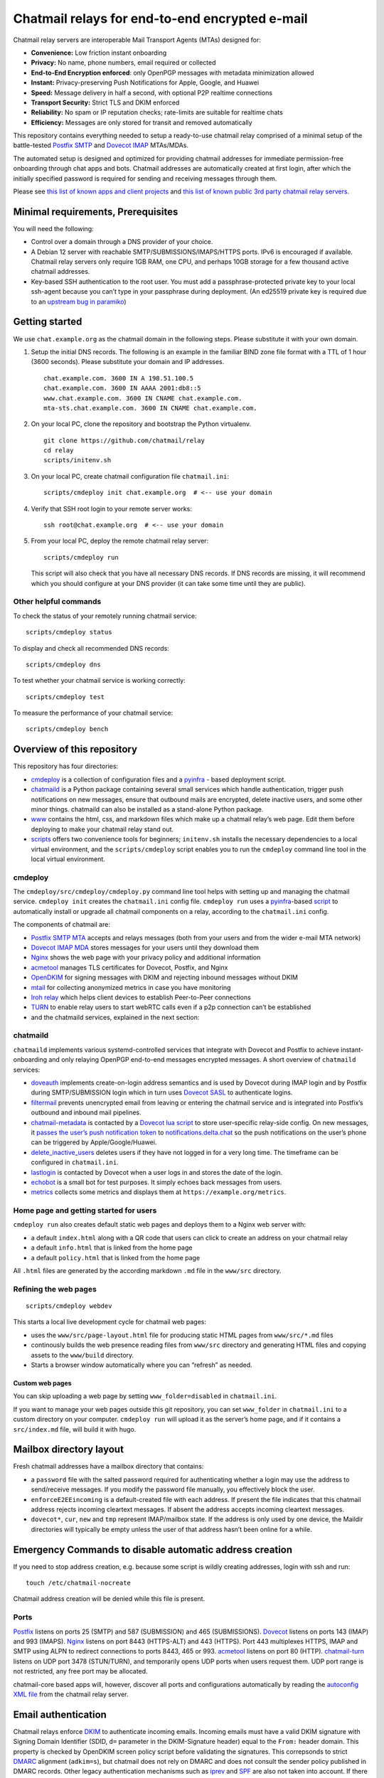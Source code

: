 Chatmail relays for end-to-end encrypted e-mail
===============================================

Chatmail relay servers are interoperable Mail Transport Agents (MTAs)
designed for:

-  **Convenience:** Low friction instant onboarding

-  **Privacy:** No name, phone numbers, email required or collected

-  **End-to-End Encryption enforced**: only OpenPGP messages with
   metadata minimization allowed

-  **Instant:** Privacy-preserving Push Notifications for Apple, Google,
   and Huawei

-  **Speed:** Message delivery in half a second, with optional P2P
   realtime connections

-  **Transport Security:** Strict TLS and DKIM enforced

-  **Reliability:** No spam or IP reputation checks; rate-limits are
   suitable for realtime chats

-  **Efficiency:** Messages are only stored for transit and removed
   automatically

This repository contains everything needed to setup a ready-to-use
chatmail relay comprised of a minimal setup of the battle-tested
`Postfix SMTP <https://www.postfix.org>`_ and `Dovecot
IMAP <https://www.dovecot.org>`_ MTAs/MDAs.

The automated setup is designed and optimized for providing chatmail
addresses for immediate permission-free onboarding through chat apps and
bots. Chatmail addresses are automatically created at first login, after
which the initially specified password is required for sending and
receiving messages through them.

Please see `this list of known apps and client
projects <https://chatmail.at/clients.html>`_ and `this list of known
public 3rd party chatmail relay servers <https://chatmail.at/relays>`_.

Minimal requirements, Prerequisites
-----------------------------------

You will need the following:

-  Control over a domain through a DNS provider of your choice.

-  A Debian 12 server with reachable SMTP/SUBMISSIONS/IMAPS/HTTPS ports.
   IPv6 is encouraged if available. Chatmail relay servers only require
   1GB RAM, one CPU, and perhaps 10GB storage for a few thousand active
   chatmail addresses.

-  Key-based SSH authentication to the root user. You must add a
   passphrase-protected private key to your local ssh-agent because you
   can’t type in your passphrase during deployment. (An ed25519 private
   key is required due to an `upstream bug in
   paramiko <https://github.com/paramiko/paramiko/issues/2191>`_)

Getting started
---------------

We use ``chat.example.org`` as the chatmail domain in the following
steps. Please substitute it with your own domain.

1. Setup the initial DNS records. The following is an example in the
   familiar BIND zone file format with a TTL of 1 hour (3600 seconds).
   Please substitute your domain and IP addresses.

   ::

       chat.example.com. 3600 IN A 198.51.100.5
       chat.example.com. 3600 IN AAAA 2001:db8::5
       www.chat.example.com. 3600 IN CNAME chat.example.com.
       mta-sts.chat.example.com. 3600 IN CNAME chat.example.com.

2. On your local PC, clone the repository and bootstrap the Python
   virtualenv.

   ::

       git clone https://github.com/chatmail/relay
       cd relay
       scripts/initenv.sh

3. On your local PC, create chatmail configuration file
   ``chatmail.ini``:

   ::

       scripts/cmdeploy init chat.example.org  # <-- use your domain

4. Verify that SSH root login to your remote server works:

   ::

       ssh root@chat.example.org  # <-- use your domain

5. From your local PC, deploy the remote chatmail relay server:

   ::

       scripts/cmdeploy run

   This script will also check that you have all necessary DNS records.
   If DNS records are missing, it will recommend which you should
   configure at your DNS provider (it can take some time until they are
   public).

Other helpful commands
~~~~~~~~~~~~~~~~~~~~~~

To check the status of your remotely running chatmail service:

::

   scripts/cmdeploy status

To display and check all recommended DNS records:

::

   scripts/cmdeploy dns

To test whether your chatmail service is working correctly:

::

   scripts/cmdeploy test

To measure the performance of your chatmail service:

::

   scripts/cmdeploy bench

Overview of this repository
---------------------------

This repository has four directories:

-  `cmdeploy <https://github.com/chatmail/relay/tree/main/cmdeploy>`_
   is a collection of configuration files and a
   `pyinfra <https://pyinfra.com>`_ - based deployment script.

-  `chatmaild <https://github.com/chatmail/relay/tree/main/chatmaild>`_
   is a Python package containing several small services which handle
   authentication, trigger push notifications on new messages, ensure
   that outbound mails are encrypted, delete inactive users, and some
   other minor things. chatmaild can also be installed as a stand-alone
   Python package.

-  `www <https://github.com/chatmail/relay/tree/main/www>`_ contains
   the html, css, and markdown files which make up a chatmail relay’s
   web page. Edit them before deploying to make your chatmail relay
   stand out.

-  `scripts <https://github.com/chatmail/relay/tree/main/scripts>`_
   offers two convenience tools for beginners; ``initenv.sh`` installs
   the necessary dependencies to a local virtual environment, and the
   ``scripts/cmdeploy`` script enables you to run the ``cmdeploy``
   command line tool in the local virtual environment.

cmdeploy
~~~~~~~~

The ``cmdeploy/src/cmdeploy/cmdeploy.py`` command line tool helps with
setting up and managing the chatmail service. ``cmdeploy init`` creates
the ``chatmail.ini`` config file. ``cmdeploy run`` uses a
`pyinfra <https://pyinfra.com/>`_-based
`script <cmdeploy/src/cmdeploy/__init__.py>`_ to automatically
install or upgrade all chatmail components on a relay, according to the
``chatmail.ini`` config.

The components of chatmail are:

-  `Postfix SMTP MTA <https://www.postfix.org>`_ accepts and relays
   messages (both from your users and from the wider e-mail MTA network)

-  `Dovecot IMAP MDA <https://www.dovecot.org>`_ stores messages for
   your users until they download them

-  `Nginx <https://nginx.org/>`_ shows the web page with your privacy
   policy and additional information

-  `acmetool <https://hlandau.github.io/acmetool/>`_ manages TLS
   certificates for Dovecot, Postfix, and Nginx

-  `OpenDKIM <http://www.opendkim.org/>`_ for signing messages with
   DKIM and rejecting inbound messages without DKIM

-  `mtail <https://google.github.io/mtail/>`_ for collecting anonymized
   metrics in case you have monitoring

-  `Iroh relay <https://www.iroh.computer/docs/concepts/relay>`_ which
   helps client devices to establish Peer-to-Peer connections

-  `TURN <https://github.com/chatmail/chatmail-turn>`_ to enable relay
   users to start webRTC calls even if a p2p connection can’t be
   established

-  and the chatmaild services, explained in the next section:



chatmaild
~~~~~~~~~

``chatmaild`` implements various systemd-controlled services
that integrate with Dovecot and Postfix to achieve instant-onboarding
and only relaying OpenPGP end-to-end messages encrypted messages. A
short overview of ``chatmaild`` services:

-  `doveauth <https://github.com/chatmail/relay/blob/main/chatmaild/src/chatmaild/doveauth.py>`_
   implements create-on-login address semantics and is used by Dovecot
   during IMAP login and by Postfix during SMTP/SUBMISSION login which
   in turn uses `Dovecot
   SASL <https://doc.dovecot.org/configuration_manual/authentication/dict/#complete-example-for-authenticating-via-a-unix-socket>`_
   to authenticate logins.

-  `filtermail <https://github.com/chatmail/relay/blob/main/chatmaild/src/chatmaild/filtermail.py>`_
   prevents unencrypted email from leaving or entering the chatmail
   service and is integrated into Postfix’s outbound and inbound mail
   pipelines.

-  `chatmail-metadata <https://github.com/chatmail/relay/blob/main/chatmaild/src/chatmaild/metadata.py>`_
   is contacted by a `Dovecot lua
   script <https://github.com/chatmail/relay/blob/main/cmdeploy/src/cmdeploy/dovecot/push_notification.lua>`_
   to store user-specific relay-side config. On new messages, it `passes
   the user’s push notification
   token <https://github.com/chatmail/relay/blob/main/chatmaild/src/chatmaild/notifier.py>`_
   to
   `notifications.delta.chat <https://delta.chat/help#instant-delivery>`_
   so the push notifications on the user’s phone can be triggered by
   Apple/Google/Huawei.

-  `delete_inactive_users <https://github.com/chatmail/relay/blob/main/chatmaild/src/chatmaild/delete_inactive_users.py>`_
   deletes users if they have not logged in for a very long time. The
   timeframe can be configured in ``chatmail.ini``.

-  `lastlogin <https://github.com/chatmail/relay/blob/main/chatmaild/src/chatmaild/lastlogin.py>`_
   is contacted by Dovecot when a user logs in and stores the date of
   the login.

-  `echobot <https://github.com/chatmail/relay/blob/main/chatmaild/src/chatmaild/echo.py>`_
   is a small bot for test purposes. It simply echoes back messages from
   users.

-  `metrics <https://github.com/chatmail/relay/blob/main/chatmaild/src/chatmaild/metrics.py>`_
   collects some metrics and displays them at
   ``https://example.org/metrics``.

Home page and getting started for users
~~~~~~~~~~~~~~~~~~~~~~~~~~~~~~~~~~~~~~~

``cmdeploy run`` also creates default static web pages and deploys them
to a Nginx web server with:

-  a default ``index.html`` along with a QR code that users can click to
   create an address on your chatmail relay

-  a default ``info.html`` that is linked from the home page

-  a default ``policy.html`` that is linked from the home page

All ``.html`` files are generated by the according markdown ``.md`` file
in the ``www/src`` directory.

Refining the web pages
~~~~~~~~~~~~~~~~~~~~~~

::

   scripts/cmdeploy webdev

This starts a local live development cycle for chatmail web pages:

-  uses the ``www/src/page-layout.html`` file for producing static HTML
   pages from ``www/src/*.md`` files

-  continously builds the web presence reading files from ``www/src``
   directory and generating HTML files and copying assets to the
   ``www/build`` directory.

-  Starts a browser window automatically where you can “refresh” as
   needed.

Custom web pages
^^^^^^^^^^^^^^^^

You can skip uploading a web page by setting ``www_folder=disabled`` in
``chatmail.ini``.

If you want to manage your web pages outside this git repository, you
can set ``www_folder`` in ``chatmail.ini`` to a custom directory on your
computer. ``cmdeploy run`` will upload it as the server’s home page, and
if it contains a ``src/index.md`` file, will build it with hugo.

Mailbox directory layout
------------------------

Fresh chatmail addresses have a mailbox directory that contains:

-  a ``password`` file with the salted password required for
   authenticating whether a login may use the address to send/receive
   messages. If you modify the password file manually, you effectively
   block the user.

-  ``enforceE2EEincoming`` is a default-created file with each address.
   If present the file indicates that this chatmail address rejects
   incoming cleartext messages. If absent the address accepts incoming
   cleartext messages.

-  ``dovecot*``, ``cur``, ``new`` and ``tmp`` represent IMAP/mailbox
   state. If the address is only used by one device, the Maildir
   directories will typically be empty unless the user of that address
   hasn’t been online for a while.

Emergency Commands to disable automatic address creation
--------------------------------------------------------

If you need to stop address creation, e.g. because some script is wildly
creating addresses, login with ssh and run:

::

       touch /etc/chatmail-nocreate

Chatmail address creation will be denied while this file is present.

Ports
~~~~~

`Postfix <http://www.postfix.org/>`_ listens on ports 25 (SMTP) and 587
(SUBMISSION) and 465 (SUBMISSIONS).
`Dovecot <https://www.dovecot.org/>`_ listens on ports 143 (IMAP) and
993 (IMAPS). `Nginx <https://www.nginx.com/>`_ listens on port 8443
(HTTPS-ALT) and 443 (HTTPS). Port 443 multiplexes HTTPS, IMAP and SMTP
using ALPN to redirect connections to ports 8443, 465 or 993.
`acmetool <https://hlandau.github.io/acmetool/>`_ listens on port 80
(HTTP). `chatmail-turn <https://github.com/chatmail/chatmail-turn>`_
listens on UDP port 3478 (STUN/TURN), and temporarily opens UDP ports
when users request them. UDP port range is not restricted, any free port
may be allocated.

chatmail-core based apps will, however, discover all ports and
configurations automatically by reading the `autoconfig XML
file <https://www.ietf.org/archive/id/draft-bucksch-autoconfig-00.html>`_
from the chatmail relay server.

Email authentication
--------------------

Chatmail relays enforce
`DKIM <https://www.rfc-editor.org/rfc/rfc6376>`_ to authenticate
incoming emails. Incoming emails must have a valid DKIM signature with
Signing Domain Identifier (SDID, ``d=`` parameter in the DKIM-Signature
header) equal to the ``From:`` header domain. This property is checked
by OpenDKIM screen policy script before validating the signatures. This
correpsonds to strict `DMARC <https://www.rfc-editor.org/rfc/rfc7489>`_
alignment (``adkim=s``), but chatmail does not rely on DMARC and does
not consult the sender policy published in DMARC records. Other legacy
authentication mechanisms such as
`iprev <https://www.rfc-editor.org/rfc/rfc8601#section-2.7.3>`_ and
`SPF <https://www.rfc-editor.org/rfc/rfc7208>`_ are also not taken into
account. If there is no valid DKIM signature on the incoming email, the
sender receives a “5.7.1 No valid DKIM signature found” error.

Outgoing emails must be sent over authenticated connection with envelope
MAIL FROM (return path) corresponding to the login. This is ensured by
Postfix which maps login username to MAIL FROM with
```smtpd_sender_login_maps`` <https://www.postfix.org/postconf.5.html#smtpd_sender_login_maps>`_
and rejects incorrectly authenticated emails with
```reject_sender_login_mismatch`` <reject_sender_login_mismatch>`_
policy. ``From:`` header must correspond to envelope MAIL FROM, this is
ensured by ``filtermail`` proxy.

TLS requirements
----------------

Postfix is configured to require valid TLS by setting
```smtp_tls_security_level`` <https://www.postfix.org/postconf.5.html#smtp_tls_security_level>`_
to ``verify``. If emails don’t arrive at your chatmail relay server, the
problem is likely that your relay does not have a valid TLS certificate.

You can test it by resolving ``MX`` records of your relay domain and
then connecting to MX relays (e.g ``mx.example.org``) with
``openssl s_client -connect mx.example.org:25 -verify_hostname mx.example.org -verify_return_error -starttls smtp``
from the host that has open port 25 to verify that certificate is valid.

When providing a TLS certificate to your chatmail relay server, make
sure to provide the full certificate chain and not just the last
certificate.

If you are running an Exim server and don’t see incoming connections
from a chatmail relay server in the logs, make sure ``smtp_no_mail`` log
item is enabled in the config with ``log_selector = +smtp_no_mail``. By
default Exim does not log sessions that are closed before sending the
``MAIL`` command. This happens if certificate is not recognized as valid
by Postfix, so you might think that connection is not established while
actually it is a problem with your TLS certificate.

Migrating a chatmail relay to a new host
----------------------------------------

If you want to migrate chatmail relay from an old machine to a new
machine, you can use these steps. They were tested with a Linux laptop;
you might need to adjust some of the steps to your environment.

Let’s assume that your ``mail_domain`` is ``mail.example.org``, all
involved machines run Debian 12, your old site’s IP address is
``13.37.13.37``, and your new site’s IP address is ``13.12.23.42``.

Note, you should lower the TTLs of your DNS records to a value such as
300 (5 minutes) so the migration happens as smoothly as possible.

During the guide you might get a warning about changed SSH Host keys; in
this case, just run ``ssh-keygen -R "mail.example.org"`` as recommended.

1. First, disable mail services on the old site.

   ::

       cmdeploy run --disable-mail --ssh-host 13.37.13.37

   Now your users will notice the migration and will not be able to send
   or receive messages until the migration is completed.

2. Now we want to copy ``/home/vmail``, ``/var/lib/acme``,
   ``/etc/dkimkeys``, ``/run/echobot``, and ``/var/spool/postfix`` to
   the new site. Login to the old site while forwarding your SSH agent
   so you can copy directly from the old to the new site with your SSH
   key:

   ::

       ssh -A root@13.37.13.37
       tar c - /home/vmail/mail /var/lib/acme /etc/dkimkeys /run/echobot /var/spool/postfix | ssh root@13.12.23.42 "tar x -C /"

   This transfers all addresses, the TLS certificate, DKIM keys (so DKIM
   DNS record remains valid), and the echobot’s password so it continues
   to function. It also preserves the Postfix mail spool so any messages
   pending delivery will still be delivered.

3. Install chatmail on the new machine:

   ::

       cmdeploy run --disable-mail --ssh-host 13.12.23.42

   Postfix and Dovecot are disabled for now; we will enable them later.
   We first need to make the new site fully operational.

4. On the new site, run the following to ensure the ownership is correct
   in case UIDs/GIDs changed:

   ::

       chown root: -R /var/lib/acme
       chown opendkim: -R /etc/dkimkeys
       chown vmail: -R /home/vmail/mail
       chown echobot: -R /run/echobot

5. Now, update DNS entries.

   If other MTAs try to deliver messages to your chatmail domain they
   may fail intermittently, as DNS catches up with the new site settings
   but normally will retry delivering messages for at least a week, so
   messages will not be lost.

6. Finally, you can execute ``cmdeploy run --ssh-host 13.12.23.42`` to
   turn on chatmail on the new relay. Your users will be able to use the
   chatmail relay as soon as the DNS changes have propagated. Voilà!

Setting up a reverse proxy
--------------------------

A chatmail relay MTA does not track or depend on the client IP address
for its operation, so it can be run behind a reverse proxy. This will
not even affect incoming mail authentication as DKIM only checks the
cryptographic signature of the message and does not use the IP address
as the input.

For example, you may want to self-host your chatmail relay and only use
hosted VPS to provide a public IP address for client connections and
incoming mail. You can connect chatmail relay to VPS using a tunnel
protocol such as `WireGuard <https://www.wireguard.com/>`_ and setup a
reverse proxy on a VPS to forward connections to the chatmail relay over
the tunnel. You can also setup multiple reverse proxies for your
chatmail relay in different networks to ensure your relay is reachable
even when one of the IPs becomes inaccessible due to hosting or routing
problems.

Note that your chatmail relay still needs to be able to make outgoing
connections on port 25 to send messages outside.

To setup a reverse proxy (or rather Destination NAT, DNAT) for your
chatmail relay, put the following configuration in
``/etc/nftables.conf``:

::

   #!/usr/sbin/nft -f

   flush ruleset

   define wan = eth0

   # Which ports to proxy.
   #
   # Note that SSH is not proxied
   # so it is possible to log into the proxy server
   # and not the original one.
   define ports = { smtp, http, https, imap, imaps, submission, submissions }

   # The host we want to proxy to.
   define ipv4_address = AAA.BBB.CCC.DDD
   define ipv6_address = [XXX::1]

   table ip nat {
           chain prerouting {
                   type nat hook prerouting priority dstnat; policy accept;
                   iif $wan tcp dport $ports dnat to $ipv4_address
           }

           chain postrouting {
                   type nat hook postrouting priority 0;

                   oifname $wan masquerade
           }
   }

   table ip6 nat {
           chain prerouting {
                   type nat hook prerouting priority dstnat; policy accept;
                   iif $wan tcp dport $ports dnat to $ipv6_address
           }

           chain postrouting {
                   type nat hook postrouting priority 0;

                   oifname $wan masquerade
           }
   }

   table inet filter {
           chain input {
                   type filter hook input priority filter; policy drop;

                   # Accept ICMP.
                   # It is especially important to accept ICMPv6 ND messages,
                   # otherwise IPv6 connectivity breaks.
                   icmp type { echo-request } accept
                   icmpv6 type { echo-request, nd-neighbor-solicit, nd-router-advert, nd-neighbor-advert } accept

                   # Allow incoming SSH connections.
                   tcp dport { ssh } accept

                   ct state established accept
           }
           chain forward {
                   type filter hook forward priority filter; policy drop;

                   ct state established accept
                   ip daddr $ipv4_address counter accept
                   ip6 daddr $ipv6_address counter accept
           }
           chain output {
                   type filter hook output priority filter;
           }
   }

Run ``systemctl enable nftables.service`` to ensure configuration is
reloaded when the proxy relay reboots.

Uncomment in ``/etc/sysctl.conf`` the following two lines:

::

   net.ipv4.ip_forward=1
   net.ipv6.conf.all.forwarding=1

Then reboot the relay or do ``sysctl -p`` and
``nft -f /etc/nftables.conf``.

Once proxy relay is set up, you can add its IP address to the DNS.

Neighbors and Acquaintances
---------------------------

Here are some related projects that you may be interested in:

-  `Mox <https://github.com/mjl-/mox>`_: A Golang email server. `Work
   is in progress <https://github.com/mjl-/mox/issues/251>`_ to modify
   it to support all of the features and configuration settings required
   to operate as a chatmail relay.
-  `Maddy-Chatmail <https://github.com/sadraiiali/maddy_chatmail>`_: a
   plugin for the `Maddy email server <https://maddy.email/>`_ which
   aims to implement the chatmail relay features and configuration
   options.
